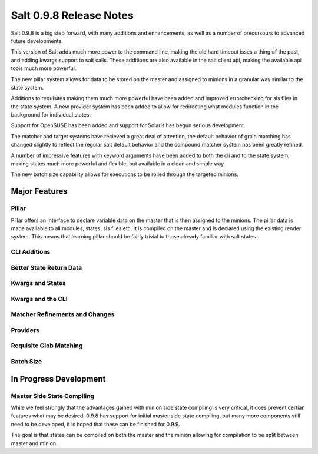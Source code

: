 ========================
Salt 0.9.8 Release Notes
========================

Salt 0.9.8 is a big step forward, with many additions and enhancements, as
well as a number of precursours to advanced future developments.

This version of Salt adds much more power to the command line, making the
old hard timeout isses a thing of the past, and adding kwargs support to
salt calls. These additions are also available in the salt client api, making
the available api tools much more powerful.

The new pillar system allows for data to be stored on the master and
assigned to minions in a granular way similar to the state system.

Additions to requisites making them much more powerful have been added and
improved errorchecking for sls files in the state system. A new provider
system has been added to allow for redirecting what modules function in
the background for individual states.

Support for OpenSUSE has been added and support for Solaris has begun 
serious development.

The matcher and target systems have recieved a great deal of attention, the
default behavior of grain matching has changed slightly to reflect the regular
salt default behavior and the compound matcher system has been greatly refined.

A number of impressive features with keyword arguments have been added to both
the cli and to the state system, making states much more powerful and flexible,
but available in a clean and simple way.

The new batch size capability allows for executions to be rolled through the
targeted minions.


Major Features
==============

Pillar
------

Pillar offers an interface to declare variable data on the master that is then
assigned to the minions. The pillar data is made available to all modules,
states, sls files etc. It is compiled on the master and is declared using the
existing render system. This means that learning pillar should be fairly
trivial to those already familiar with salt states.

CLI Additions
-------------

Better State Return Data
------------------------

Kwargs and States
-----------------

Kwargs and the CLI
------------------

Matcher Refinements and Changes
-------------------------------

Providers
---------

Requisite Glob Matching
-----------------------

Batch Size
----------

In Progress Development
=======================

Master Side State Compiling
---------------------------

While we feel strongly that the advantages gained with minion side state
compiling is very critical, it does prevent certian features what may be
desired. 0.9.8 has support for initial master side state compiling, but many
more components still need to be developed, it is hoped that these can be
finished for 0.9.9.

The goal is that states can be compiled on both the master and the minion
allowing for compilation to be split between master and minion.
